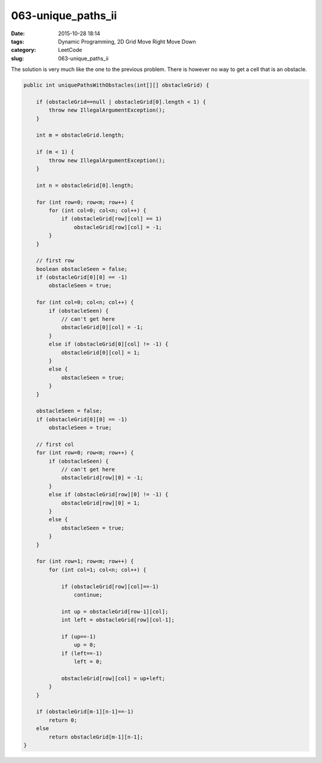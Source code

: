 063-unique_paths_ii
###################

:date: 2015-10-28 18:14
:tags: Dynamic Programming, 2D Grid Move Right Move Down
:category: LeetCode
:slug: 063-unique_paths_ii

The solution is very much like the one to the previous problem. There is however no way to get a cell that is an
obstacle.

.. code-block:: java

    public int uniquePathsWithObstacles(int[][] obstacleGrid) {

        if (obstacleGrid==null | obstacleGrid[0].length < 1) {
            throw new IllegalArgumentException();
        }

        int m = obstacleGrid.length;

        if (m < 1) {
            throw new IllegalArgumentException();
        }

        int n = obstacleGrid[0].length;

        for (int row=0; row<m; row++) {
            for (int col=0; col<n; col++) {
                if (obstacleGrid[row][col] == 1)
                    obstacleGrid[row][col] = -1;
            }
        }

        // first row
        boolean obstacleSeen = false;
        if (obstacleGrid[0][0] == -1)
            obstacleSeen = true;

        for (int col=0; col<n; col++) {
            if (obstacleSeen) {
                // can't get here
                obstacleGrid[0][col] = -1;
            }
            else if (obstacleGrid[0][col] != -1) {
                obstacleGrid[0][col] = 1;
            }
            else {
                obstacleSeen = true;
            }
        }

        obstacleSeen = false;
        if (obstacleGrid[0][0] == -1)
            obstacleSeen = true;

        // first col
        for (int row=0; row<m; row++) {
            if (obstacleSeen) {
                // can't get here
                obstacleGrid[row][0] = -1;
            }
            else if (obstacleGrid[row][0] != -1) {
                obstacleGrid[row][0] = 1;
            }
            else {
                obstacleSeen = true;
            }
        }

        for (int row=1; row<m; row++) {
            for (int col=1; col<n; col++) {

                if (obstacleGrid[row][col]==-1)
                    continue;

                int up = obstacleGrid[row-1][col];
                int left = obstacleGrid[row][col-1];

                if (up==-1)
                    up = 0;
                if (left==-1)
                    left = 0;

                obstacleGrid[row][col] = up+left;
            }
        }

        if (obstacleGrid[m-1][n-1]==-1)
            return 0;
        else
            return obstacleGrid[m-1][n-1];
    }